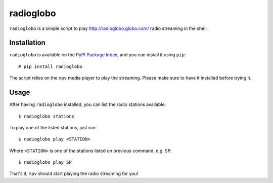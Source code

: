 radioglobo
==========

``radioglobo`` is a simple script to play http://radioglobo.globo.com/ radio
streaming in the shell.


Installation
------------

.. _`PyPI Package Index`: http://pypi.python.org/pypi

``radioglobo`` is available on the `PyPI Package Index`_, and you can install it
using ``pip``::

    # pip install radioglobo

The script relies on the ``mpv`` media player to play the streaming. Please
make sure to have it installed before trying it.


Usage
-----

After having ``radioglobo`` installed, you can list the radio stations available::

    $ radioglobo stations

To play one of the listed stations, just run::

    $ radioglobo play <STATION>

Where ``<STATION>`` is one of the stations listed on previous command, e.g.
``SP``::

    $ radioglobo play SP

That's it, ``mpv`` should start playing the radio streaming for you!
